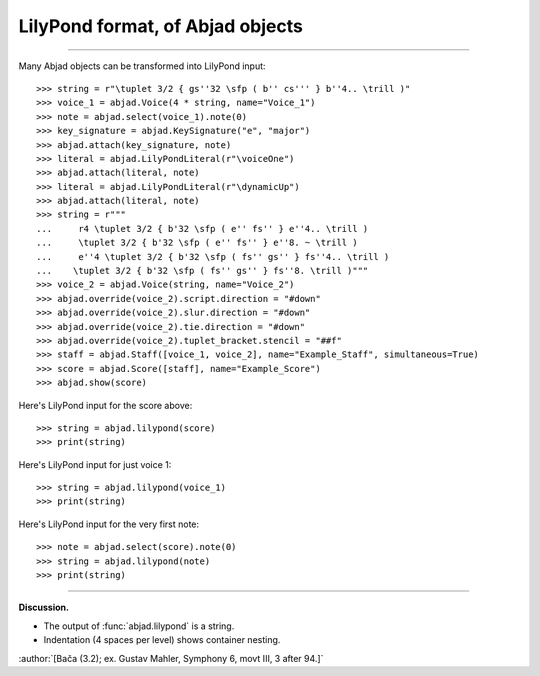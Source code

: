 LilyPond format, of Abjad objects
=================================

..

----

Many Abjad objects can be transformed into LilyPond input:

::

    >>> string = r"\tuplet 3/2 { gs''32 \sfp ( b'' cs''' } b''4.. \trill )"
    >>> voice_1 = abjad.Voice(4 * string, name="Voice_1")
    >>> note = abjad.select(voice_1).note(0)
    >>> key_signature = abjad.KeySignature("e", "major")
    >>> abjad.attach(key_signature, note)
    >>> literal = abjad.LilyPondLiteral(r"\voiceOne")
    >>> abjad.attach(literal, note)
    >>> literal = abjad.LilyPondLiteral(r"\dynamicUp")
    >>> abjad.attach(literal, note)
    >>> string = r"""
    ...     r4 \tuplet 3/2 { b'32 \sfp ( e'' fs'' } e''4.. \trill )
    ...     \tuplet 3/2 { b'32 \sfp ( e'' fs'' } e''8. ~ \trill )
    ...     e''4 \tuplet 3/2 { b'32 \sfp ( fs'' gs'' } fs''4.. \trill )
    ...    \tuplet 3/2 { b'32 \sfp ( fs'' gs'' } fs''8. \trill )"""
    >>> voice_2 = abjad.Voice(string, name="Voice_2")
    >>> abjad.override(voice_2).script.direction = "#down"
    >>> abjad.override(voice_2).slur.direction = "#down"
    >>> abjad.override(voice_2).tie.direction = "#down"
    >>> abjad.override(voice_2).tuplet_bracket.stencil = "##f"
    >>> staff = abjad.Staff([voice_1, voice_2], name="Example_Staff", simultaneous=True)
    >>> score = abjad.Score([staff], name="Example_Score")
    >>> abjad.show(score)

Here's LilyPond input for the score above:

::

    >>> string = abjad.lilypond(score)
    >>> print(string)

Here's LilyPond input for just voice 1:

::

    >>> string = abjad.lilypond(voice_1)
    >>> print(string)

Here's LilyPond input for the very first note:

::

    >>> note = abjad.select(score).note(0)
    >>> string = abjad.lilypond(note)
    >>> print(string)

----

**Discussion.**

* The output of :func:`abjad.lilypond` is a string.

* Indentation (4 spaces per level) shows container nesting.

:author:`[Bača (3.2); ex. Gustav Mahler, Symphony 6, movt III, 3 after 94.]`
